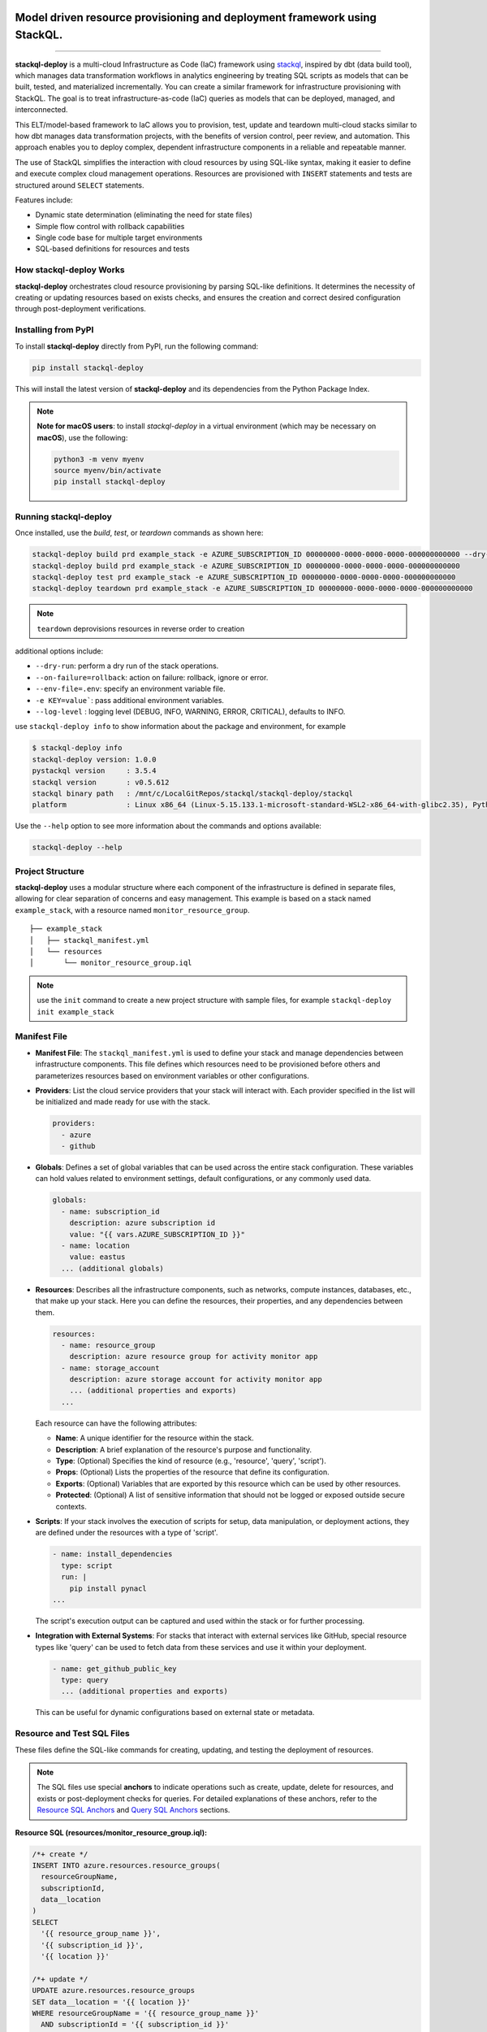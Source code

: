 .. image:: https://stackql.io/img/stackql-deploy-logo.png
    :alt: "stackql-deploy logo"
    :target: https://github.com/stackql/stackql
    :align: center

==========================================================================
Model driven resource provisioning and deployment framework using StackQL.
==========================================================================

.. image:: https://img.shields.io/pypi/v/stackql-deploy
   :target: https://pypi.org/project/stackql-deploy/
   :alt: PyPI

.. image:: https://img.shields.io/pypi/dm/stackql-deploy
  :target: https://pypi.org/project/stackql-deploy/
   :alt: PyPI - Downloads

.. image:: https://img.shields.io/badge/documentation-%F0%9F%93%96-brightgreen.svg
   :target: https://stackql-deploy.io/docs
   :alt: Documentation

==============

**stackql-deploy** is a multi-cloud Infrastructure as Code (IaC) framework using `stackql`_, inspired by dbt (data build tool), which manages data transformation workflows in analytics engineering by treating SQL scripts as models that can be built, tested, and materialized incrementally. You can create a similar framework for infrastructure provisioning with StackQL. The goal is to treat infrastructure-as-code (IaC) queries as models that can be deployed, managed, and interconnected.

This ELT/model-based framework to IaC allows you to provision, test, update and teardown multi-cloud stacks similar to how dbt manages data transformation projects, with the benefits of version control, peer review, and automation. This approach enables you to deploy complex, dependent infrastructure components in a reliable and repeatable manner.

The use of StackQL simplifies the interaction with cloud resources by using SQL-like syntax, making it easier to define and execute complex cloud management operations. Resources are provisioned with ``INSERT`` statements and tests are structured around ``SELECT`` statements.

Features include:

- Dynamic state determination (eliminating the need for state files)
- Simple flow control with rollback capabilities
- Single code base for multiple target environments
- SQL-based definitions for resources and tests

How stackql-deploy Works
------------------------

**stackql-deploy** orchestrates cloud resource provisioning by parsing SQL-like definitions. It determines the necessity of creating or updating resources based on exists checks, and ensures the creation and correct desired configuration through post-deployment verifications.

.. image:: https://stackql.io/img/blog/stackql-deploy.png
    :alt: "stackql-deploy"
    :target: https://github.com/stackql/stackql

Installing from PyPI
--------------------

To install **stackql-deploy** directly from PyPI, run the following command:

.. code-block:: bash

    pip install stackql-deploy

This will install the latest version of **stackql-deploy** and its dependencies from the Python Package Index.

.. note::

   **Note for macOS users**: to install `stackql-deploy` in a virtual environment (which may be necessary on **macOS**), use the following:

   .. code-block:: bash

       python3 -m venv myenv
       source myenv/bin/activate
       pip install stackql-deploy

Running stackql-deploy
----------------------

Once installed, use the `build`, `test`, or `teardown` commands as shown here:

.. code-block:: none

    stackql-deploy build prd example_stack -e AZURE_SUBSCRIPTION_ID 00000000-0000-0000-0000-000000000000 --dry-run
    stackql-deploy build prd example_stack -e AZURE_SUBSCRIPTION_ID 00000000-0000-0000-0000-000000000000
    stackql-deploy test prd example_stack -e AZURE_SUBSCRIPTION_ID 00000000-0000-0000-0000-000000000000
    stackql-deploy teardown prd example_stack -e AZURE_SUBSCRIPTION_ID 00000000-0000-0000-0000-000000000000

.. note::
   ``teardown`` deprovisions resources in reverse order to creation

additional options include:

- ``--dry-run``: perform a dry run of the stack operations.
- ``--on-failure=rollback``: action on failure: rollback, ignore or error.
- ``--env-file=.env``: specify an environment variable file.
- ``-e KEY=value```: pass additional environment variables.
- ``--log-level`` : logging level (DEBUG, INFO, WARNING, ERROR, CRITICAL), defaults to INFO.

use ``stackql-deploy info`` to show information about the package and environment, for example

.. code-block:: none

    $ stackql-deploy info
    stackql-deploy version: 1.0.0
    pystackql version     : 3.5.4
    stackql version       : v0.5.612
    stackql binary path   : /mnt/c/LocalGitRepos/stackql/stackql-deploy/stackql
    platform              : Linux x86_64 (Linux-5.15.133.1-microsoft-standard-WSL2-x86_64-with-glibc2.35), Python 3.10.12

Use the ``--help`` option to see more information about the commands and options available:

.. code-block:: none

    stackql-deploy --help

Project Structure
-----------------

**stackql-deploy** uses a modular structure where each component of the infrastructure is defined in separate files, allowing for clear separation of concerns and easy management. This example is based on a stack named ``example_stack``, with a resource named ``monitor_resource_group``.

::

    ├── example_stack
    │   ├── stackql_manifest.yml
    │   └── resources
    │       └── monitor_resource_group.iql

.. note::
   use the ``init`` command to create a new project structure with sample files, for example ``stackql-deploy init example_stack``

Manifest File
-------------

- **Manifest File**: The ``stackql_manifest.yml`` is used to define your stack and manage dependencies between infrastructure components. This file defines which resources need to be provisioned before others and parameterizes resources based on environment variables or other configurations.

- **Providers**: List the cloud service providers that your stack will interact with. Each provider specified in the list will be initialized and made ready for use with the stack.

  .. code-block:: yaml

    providers:
      - azure
      - github

- **Globals**: Defines a set of global variables that can be used across the entire stack configuration. These variables can hold values related to environment settings, default configurations, or any commonly used data.

  .. code-block:: yaml

    globals:
      - name: subscription_id
        description: azure subscription id
        value: "{{ vars.AZURE_SUBSCRIPTION_ID }}"
      - name: location
        value: eastus
      ... (additional globals)

- **Resources**: Describes all the infrastructure components, such as networks, compute instances, databases, etc., that make up your stack. Here you can define the resources, their properties, and any dependencies between them.

  .. code-block:: yaml

    resources:
      - name: resource_group
        description: azure resource group for activity monitor app
      - name: storage_account
        description: azure storage account for activity monitor app
        ... (additional properties and exports)
      ...

  Each resource can have the following attributes:

  - **Name**: A unique identifier for the resource within the stack.
  - **Description**: A brief explanation of the resource's purpose and functionality.
  - **Type**: (Optional) Specifies the kind of resource (e.g., 'resource', 'query', 'script').
  - **Props**: (Optional) Lists the properties of the resource that define its configuration.
  - **Exports**: (Optional) Variables that are exported by this resource which can be used by other resources.
  - **Protected**: (Optional) A list of sensitive information that should not be logged or exposed outside secure contexts.

- **Scripts**: If your stack involves the execution of scripts for setup, data manipulation, or deployment actions, they are defined under the resources with a type of 'script'.

  .. code-block:: yaml

    - name: install_dependencies
      type: script
      run: |
        pip install pynacl
    ...

  The script's execution output can be captured and used within the stack or for further processing.

- **Integration with External Systems**: For stacks that interact with external services like GitHub, special resource types like 'query' can be used to fetch data from these services and use it within your deployment.

  .. code-block:: yaml

    - name: get_github_public_key
      type: query
      ... (additional properties and exports)

  This can be useful for dynamic configurations based on external state or metadata.

Resource and Test SQL Files
----------------------------

These files define the SQL-like commands for creating, updating, and testing the deployment of resources.

.. note:: 
   The SQL files use special **anchors** to indicate operations such as create, update, delete for resources, 
   and exists or post-deployment checks for queries. For detailed explanations of these anchors, refer to the 
   `Resource SQL Anchors`_ and `Query SQL Anchors`_ sections.

**Resource SQL (resources/monitor_resource_group.iql):**

.. code-block:: sql

    /*+ create */
    INSERT INTO azure.resources.resource_groups(
      resourceGroupName,
      subscriptionId,
      data__location
    )
    SELECT
      '{{ resource_group_name }}',
      '{{ subscription_id }}',
      '{{ location }}'

    /*+ update */
    UPDATE azure.resources.resource_groups
    SET data__location = '{{ location }}'
    WHERE resourceGroupName = '{{ resource_group_name }}'
      AND subscriptionId = '{{ subscription_id }}'

    /*+ delete */
    DELETE FROM azure.resources.resource_groups
    WHERE resourceGroupName = '{{ resource_group_name }}' AND subscriptionId = '{{ subscription_id }}'

**Test SQL (resources/monitor_resource_group.iql):**

.. code-block:: sql

    /*+ exists */
    SELECT COUNT(*) as count FROM azure.storage.accounts
    WHERE SPLIT_PART(SPLIT_PART(JSON_EXTRACT(properties, '$.primaryEndpoints.blob'), '//', 2), '.', 1) = '{{ storage_account_name }}'
    AND subscriptionId = '{{ subscription_id }}'
    AND resourceGroupName = '{{ resource_group_name }}'

    /*+ statecheck, retries=5, retry_delay=5 */
    SELECT 
    COUNT(*) as count
    FROM azure.storage.accounts
    WHERE SPLIT_PART(SPLIT_PART(JSON_EXTRACT(properties, '$.primaryEndpoints.blob'), '//', 2), '.', 1) = '{{ storage_account_name }}'
    AND subscriptionId = '{{ subscription_id }}'
    AND resourceGroupName = '{{ resource_group_name }}'
    AND kind = '{{ storage_kind }}'
    AND JSON_EXTRACT(sku, '$.name') = 'Standard_LRS'
    AND JSON_EXTRACT(sku, '$.tier') = 'Standard'

    /*+ exports, retries=5, retry_delay=5 */
    select json_extract(keys, '$[0].value') as storage_account_key 
    from azure.storage.accounts_keys 
    WHERE resourceGroupName = '{{ resource_group_name }}' 
    AND subscriptionId = '{{ subscription_id }}' 
    AND accountName = '{{ storage_account_name }}'


Resource SQL Anchors
--------------------

Resource SQL files use special anchor comments as directives for the ``stackql-deploy`` tool to indicate the intended operations:

- **/*+ create */**
  This anchor precedes SQL ``INSERT`` statements for creating new resources.

  .. code-block:: sql

      /*+ create */
      INSERT INTO azure.resources.resource_groups(
        resourceGroupName,
        subscriptionId,
        data__location
      )
      SELECT
        '{{ resource_group_name }}',
        '{{ subscription_id }}',
        '{{ location }}'

- **/*+ createorupdate */**
  Specifies an operation to either create a new resource or update an existing one.

- **/*+ update */**
  Marks SQL ``UPDATE`` statements intended to modify existing resources.

- **/*+ delete */**
  Tags SQL ``DELETE`` statements for removing resources from the environment.

Query SQL Anchors
-----------------

Query SQL files contain SQL statements for testing and validation with the following anchors:

- **/*+ exists */**
  Used to perform initial checks before a deployment.

  .. code-block:: sql

      /*+ exists */
      SELECT COUNT(*) as count FROM azure.resources.resource_groups
      WHERE subscriptionId = '{{ subscription_id }}'
      AND resourceGroupName = '{{ resource_group_name }}'

- **/*+ statecheck, retries=5, retry_delay=5 */**
  Post-deployment checks to confirm the success of the operation, with optional ``retries`` and ``retry_delay`` parameters.

  .. code-block:: sql

      /*+ statecheck, retries=5, retry_delay=5 */
      SELECT COUNT(*) as count FROM azure.resources.resource_groups
      WHERE subscriptionId = '{{ subscription_id }}'
      AND resourceGroupName = '{{ resource_group_name }}'
      AND location = '{{ location }}'
      AND JSON_EXTRACT(properties, '$.provisioningState') = 'Succeeded'

- **/*+ exports, retries=5, retry_delay=5 */**
  Extracts and exports information after a deployment. Similar to post-deploy checks but specifically for exporting data.


.. note::
   The following parameters are used to control the behavior of retry mechanisms in SQL operations:

   - **``retries``** (optional, integer): Defines the number of times a query should be retried upon failure.
   - **``retry_delay``** (optional, integer): Sets the delay in seconds between each retry attempt.


**stackql-deploy** simplifies cloud resource management by treating infrastructure as flexible, dynamically assessed code.

.. _stackql: https://github.com/stackql/stackql
